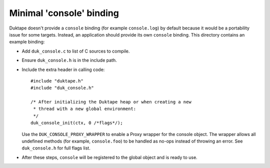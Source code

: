 =========================
Minimal 'console' binding
=========================

Duktape doesn't provide a ``console`` binding (for example ``console.log``)
by default because it would be a portability issue for some targets.  Instead,
an application should provide its own ``console`` binding.  This directory
contains an example binding:

* Add ``duk_console.c`` to list of C sources to compile.

* Ensure ``duk_console.h`` is in the include path.

* Include the extra header in calling code::

      #include "duktape.h"
      #include "duk_console.h"

      /* After initializing the Duktape heap or when creating a new
       * thread with a new global environment:
       */
      duk_console_init(ctx, 0 /*flags*/);

  Use the ``DUK_CONSOLE_PROXY_WRAPPER`` to enable a Proxy wrapper for the
  console object.  The wrapper allows all undefined methods (for example,
  ``console.foo``) to be handled as no-ops instead of throwing an error.
  See ``duk_console.h`` for full flags list.

* After these steps, ``console`` will be registered to the global object
  and is ready to use.
